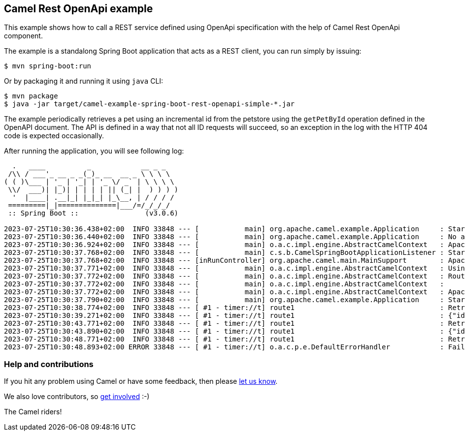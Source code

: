 == Camel Rest OpenApi example

This example shows how to call a REST service defined using OpenApi
specification with the help of Camel Rest OpenApi component.

The example is a standalong Spring Boot application that acts as a REST
client, you can run simply by issuing:

....
$ mvn spring-boot:run
....

Or by packaging it and running it using `+java+` CLI:

....
$ mvn package
$ java -jar target/camel-example-spring-boot-rest-openapi-simple-*.jar
....

The example periodically retrieves a pet using an incremental id from the petstore using the `getPetById` operation defined in the OpenAPI document.
The API is defined in a way that not all ID requests will succeed, so an exception in the log with the HTTP 404 code is expected occasionally.

After running the application, you will see following log:

----

  .   ____          _            __ _ _
 /\\ / ___'_ __ _ _(_)_ __  __ _ \ \ \ \
( ( )\___ | '_ | '_| | '_ \/ _` | \ \ \ \
 \\/  ___)| |_)| | | | | || (_| |  ) ) ) )
  '  |____| .__|_| |_|_| |_\__, | / / / /
 =========|_|==============|___/=/_/_/_/
 :: Spring Boot ::                (v3.0.6)

2023-07-25T10:30:36.438+02:00  INFO 33848 --- [           main] org.apache.camel.example.Application     : Starting Application using Java 17.0.5 with PID 33848 (/git/camel-spring-boot-examples/rest-openapi-simple/target/classes started by avano in /git/camel-spring-boot-examples/rest-openapi-simple)
2023-07-25T10:30:36.440+02:00  INFO 33848 --- [           main] org.apache.camel.example.Application     : No active profile set, falling back to 1 default profile: "default"
2023-07-25T10:30:36.924+02:00  INFO 33848 --- [           main] o.a.c.impl.engine.AbstractCamelContext   : Apache Camel 4.0.0.M3-redhat-00009 (camel-1) is starting
2023-07-25T10:30:37.768+02:00  INFO 33848 --- [           main] c.s.b.CamelSpringBootApplicationListener : Starting CamelMainRunController to ensure the main thread keeps running
2023-07-25T10:30:37.768+02:00  INFO 33848 --- [inRunController] org.apache.camel.main.MainSupport        : Apache Camel (Main) 4.0.0.M3-redhat-00009 is starting
2023-07-25T10:30:37.771+02:00  INFO 33848 --- [           main] o.a.c.impl.engine.AbstractCamelContext   : Using 2 instances of same component class: org.apache.camel.component.http.HttpComponent with names: http, https
2023-07-25T10:30:37.772+02:00  INFO 33848 --- [           main] o.a.c.impl.engine.AbstractCamelContext   : Routes startup (started:1)
2023-07-25T10:30:37.772+02:00  INFO 33848 --- [           main] o.a.c.impl.engine.AbstractCamelContext   :     Started route1 (timer://t)
2023-07-25T10:30:37.772+02:00  INFO 33848 --- [           main] o.a.c.impl.engine.AbstractCamelContext   : Apache Camel 4.0.0.M3-redhat-00009 (camel-1) started in 847ms (build:0ms init:0ms start:847ms)
2023-07-25T10:30:37.790+02:00  INFO 33848 --- [           main] org.apache.camel.example.Application     : Started Application in 1.473 seconds (process running for 1.611)
2023-07-25T10:30:38.774+02:00  INFO 33848 --- [ #1 - timer://t] route1                                   : Retrieving pet with id 1
2023-07-25T10:30:39.271+02:00  INFO 33848 --- [ #1 - timer://t] route1                                   : {"id":1,"name":"Pet1","photoUrls":["test1","test2"],"tags":[],"status":"available"}
2023-07-25T10:30:43.771+02:00  INFO 33848 --- [ #1 - timer://t] route1                                   : Retrieving pet with id 2
2023-07-25T10:30:43.890+02:00  INFO 33848 --- [ #1 - timer://t] route1                                   : {"id":2,"name":"a","photoUrls":[],"tags":[],"status":"available"}
2023-07-25T10:30:48.771+02:00  INFO 33848 --- [ #1 - timer://t] route1                                   : Retrieving pet with id 3
2023-07-25T10:30:48.893+02:00 ERROR 33848 --- [ #1 - timer://t] o.a.c.p.e.DefaultErrorHandler            : Failed delivery for (MessageId: 63CEEFF4D7575AE-0000000000000000 on ExchangeId: 63CEEFF4D7575AE-0000000000000000). Exhausted after delivery attempt: 1 caught: org.apache.camel.http.base.HttpOperationFailedException: HTTP operation failed invoking https://petstore3.swagger.io/api/v3/pet/3 with statusCode: 404
----

=== Help and contributions

If you hit any problem using Camel or have some feedback, then please
https://camel.apache.org/support.html[let us know].

We also love contributors, so
https://camel.apache.org/contributing.html[get involved] :-)

The Camel riders!
